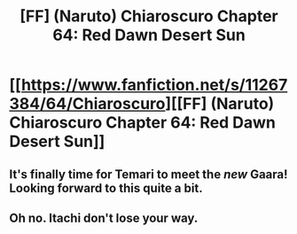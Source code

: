 #+TITLE: [FF] (Naruto) Chiaroscuro Chapter 64: Red Dawn Desert Sun

* [[https://www.fanfiction.net/s/11267384/64/Chiaroscuro][[FF] (Naruto) Chiaroscuro Chapter 64: Red Dawn Desert Sun]]
:PROPERTIES:
:Author: cyberdsaiyan
:Score: 24
:DateUnix: 1534009979.0
:DateShort: 2018-Aug-11
:END:

** It's finally time for Temari to meet the /new/ Gaara! Looking forward to this quite a bit.
:PROPERTIES:
:Author: cyberdsaiyan
:Score: 3
:DateUnix: 1534010862.0
:DateShort: 2018-Aug-11
:END:


** Oh no. Itachi don't lose your way.
:PROPERTIES:
:Author: SkyTroupe
:Score: 1
:DateUnix: 1534461501.0
:DateShort: 2018-Aug-17
:END:
